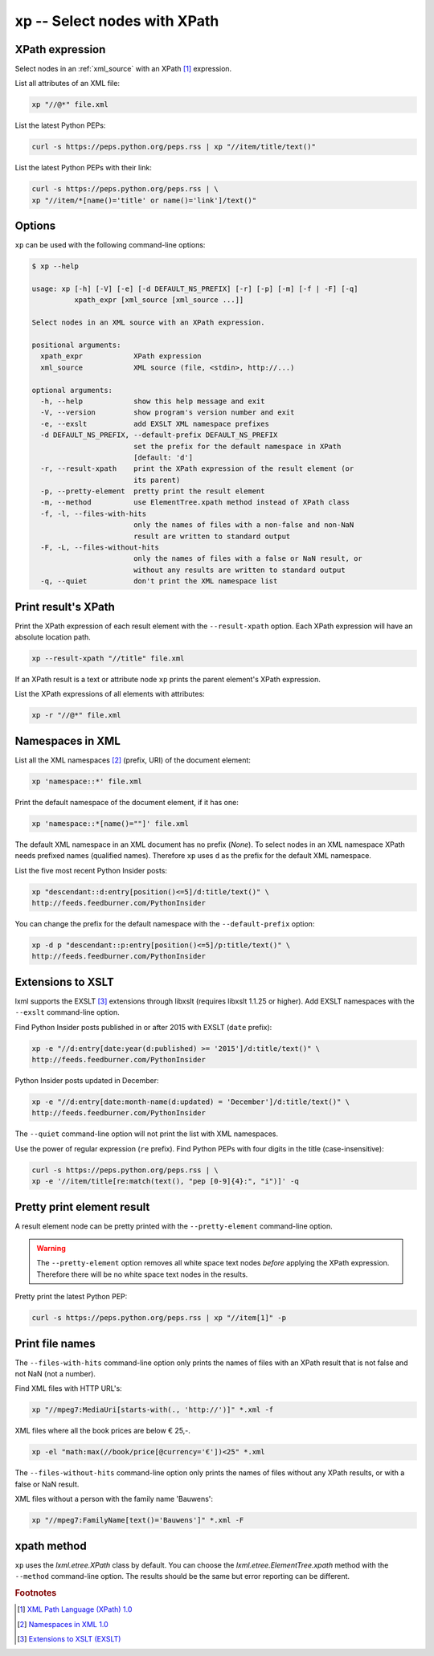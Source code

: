 .. index::
   single: xp script
   single: scripts; xp
   single: XPath

xp -- Select nodes with XPath
=============================

.. index::
   single: XPath expression

XPath expression
----------------
Select nodes in an :ref:`xml_source` with an XPath [#]_ expression.

List all attributes of an XML file:

.. code-block:: bash

   xp "//@*" file.xml

List the latest Python PEPs:

.. code-block:: bash

   curl -s https://peps.python.org/peps.rss | xp "//item/title/text()"

List the latest Python PEPs with their link:

.. code-block:: bash

   curl -s https://peps.python.org/peps.rss | \
   xp "//item/*[name()='title' or name()='link']/text()"

Options
-------
``xp`` can be used with the following command-line options:

.. code-block:: console

   $ xp --help

   usage: xp [-h] [-V] [-e] [-d DEFAULT_NS_PREFIX] [-r] [-p] [-m] [-f | -F] [-q]
             xpath_expr [xml_source [xml_source ...]]

   Select nodes in an XML source with an XPath expression.

   positional arguments:
     xpath_expr            XPath expression
     xml_source            XML source (file, <stdin>, http://...)

   optional arguments:
     -h, --help            show this help message and exit
     -V, --version         show program's version number and exit
     -e, --exslt           add EXSLT XML namespace prefixes
     -d DEFAULT_NS_PREFIX, --default-prefix DEFAULT_NS_PREFIX
                           set the prefix for the default namespace in XPath
                           [default: 'd']
     -r, --result-xpath    print the XPath expression of the result element (or
                           its parent)
     -p, --pretty-element  pretty print the result element
     -m, --method          use ElementTree.xpath method instead of XPath class
     -f, -l, --files-with-hits
                           only the names of files with a non-false and non-NaN
                           result are written to standard output
     -F, -L, --files-without-hits
                           only the names of files with a false or NaN result, or
                           without any results are written to standard output
     -q, --quiet           don't print the XML namespace list


.. index::
   single: xp script; result XPath

Print result's XPath
--------------------
.. program:: xp
.. option:: -r, --result-xpath

Print the XPath expression of each result element with the ``--result-xpath`` option.
Each XPath expression will have an absolute location path.

.. code-block:: bash

   xp --result-xpath "//title" file.xml

If an XPath result is a text or attribute node ``xp`` prints the parent element's
XPath expression.

List the XPath expressions of all elements with attributes:

.. code-block:: bash

   xp -r "//@*" file.xml


.. index::
   single: xp script; namespaces
   single: XML Namespaces
   single: Namespaces

Namespaces in XML
-----------------
List all the XML namespaces [#]_ (prefix, URI) of the document element:

.. code-block:: bash

   xp 'namespace::*' file.xml

Print the default namespace of the document element, if it has one:

.. code-block:: bash

   xp 'namespace::*[name()=""]' file.xml

The default XML namespace in an XML document has no prefix (*None*).
To select nodes in an XML namespace XPath needs prefixed names (qualified names).
Therefore ``xp`` uses ``d`` as the prefix for the default XML namespace.

List the five most recent Python Insider posts:

.. code-block:: bash

   xp "descendant::d:entry[position()<=5]/d:title/text()" \
   http://feeds.feedburner.com/PythonInsider

.. program:: xp
.. option:: -d <prefix>, --default-prefix <prefix>

You can change the prefix for the default namespace with the ``--default-prefix`` option:

.. code-block:: bash

   xp -d p "descendant::p:entry[position()<=5]/p:title/text()" \
   http://feeds.feedburner.com/PythonInsider


.. index::
   single: xp script; EXSLT
   single: EXSLT
   single: Extensions to XSLT

Extensions to XSLT
------------------
.. program:: xp
.. option:: -e, --exslt

lxml supports the EXSLT [#]_ extensions through libxslt (requires libxslt 1.1.25 or higher). Add EXSLT namespaces with the ``--exslt`` command-line option.

Find Python Insider posts published in or after 2015 with EXSLT (``date`` prefix):

.. code-block:: bash

   xp -e "//d:entry[date:year(d:published) >= '2015']/d:title/text()" \
   http://feeds.feedburner.com/PythonInsider

Python Insider posts updated in December:

.. code-block:: bash

   xp -e "//d:entry[date:month-name(d:updated) = 'December']/d:title/text()" \
   http://feeds.feedburner.com/PythonInsider

.. index::
   single: xp script; quiet

.. program:: xp
.. option:: -q, --quiet

The ``--quiet`` command-line option will not print the list with XML namespaces.

Use the power of regular expression (``re`` prefix).
Find Python PEPs with four digits in the title (case-insensitive):

.. code-block:: bash

   curl -s https://peps.python.org/peps.rss | \
   xp -e '//item/title[re:match(text(), "pep [0-9]{4}:", "i")]' -q


.. index::
   single: xp script; pretty print

Pretty print element result
---------------------------
.. program:: xp
.. option:: -p, --pretty-element

A result element node can be pretty printed with the ``--pretty-element`` command-line option.

.. warning:: The ``--pretty-element`` option removes all white space text nodes
   *before* applying the XPath expression. Therefore there will be no white space
   text nodes in the results.

Pretty print the latest Python PEP:

.. code-block:: bash

   curl -s https://peps.python.org/peps.rss | xp "//item[1]" -p


.. index::
   single: xp script; file names

Print file names
----------------
.. program:: xp
.. option:: -f, -l, --files-with-hits

The ``--files-with-hits`` command-line option only prints the names
of files with an XPath result that is not false and not NaN (not a number).

Find XML files with HTTP URL's:

.. code-block:: bash

   xp "//mpeg7:MediaUri[starts-with(., 'http://')]" *.xml -f

XML files where all the book prices are below € 25,-.

.. code-block:: bash

   xp -el "math:max(//book/price[@currency='€'])<25" *.xml

.. program:: xp
.. option:: -F, -L, --files-without-hits

The ``--files-without-hits`` command-line option only prints the names
of files without any XPath results, or with a false or NaN result.

XML files without a person with the family name 'Bauwens':

.. code-block:: bash

   xp "//mpeg7:FamilyName[text()='Bauwens']" *.xml -F

xpath method
------------
.. program:: xp
.. option:: -m, --method

``xp`` uses the `lxml.etree.XPath` class by default. You can choose the
`lxml.etree.ElementTree.xpath` method with the ``--method`` command-line option.
The results should be the same but error reporting can be different.


.. rubric:: Footnotes

.. [#] `XML Path Language (XPath) 1.0 <https://www.w3.org/TR/xpath-10/>`_
.. [#] `Namespaces in XML 1.0 <https://www.w3.org/TR/xml-names/>`_
.. [#] `Extensions to XSLT (EXSLT) <https://exslt.github.io/>`_
